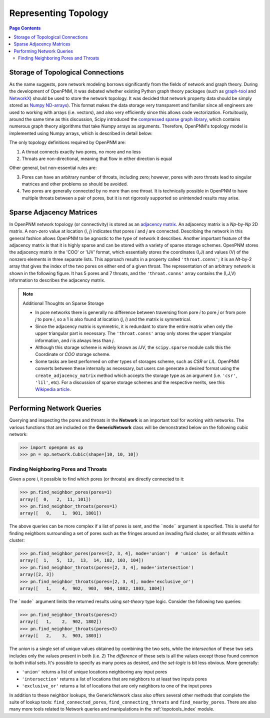 .. _topology:

================================================================================
Representing Topology
================================================================================

.. contents:: Page Contents
    :depth: 3

--------------------------------------------------------------------------------
Storage of Topological Connections
--------------------------------------------------------------------------------
As the name suggests, pore network modeling borrows significantly from the fields of network and graph theory.  During the development of OpenPNM, it was debated whether existing Python graph theory packages (such as `graph-tool <http://graph-tool.skewed.de/>`_ and `NetworkX <http://networkx.github.io/>`_) should be used to store the network topology.  It was decided that network property data should be simply stored as `Numpy ND-arrays <http://www.numpy.org/>`_).  This format makes the data storage very transparent and familiar since all engineers are used to working with arrays (i.e. vectors), and also very efficiently since this allows code vectorization.  Fortuitously, around the same time as this discussion, Scipy introduced the `compressed sparse graph library <http://docs.scipy.org/doc/scipy/reference/sparse.csgraph.html>`_, which contains numerous graph theory algorithms that take Numpy arrays as arguments.  Therefore, OpenPNM's topology model is implemented using Numpy arrays, which is described in detail below:

The only topology definitions required by OpenPNM are:

1. A throat connects exactly two pores, no more and no less

2. Throats are non-directional, meaning that flow in either direction is equal

Other general, but non-essential rules are:

3. Pores can have an arbitrary number of throats, including zero; however, pores with zero throats lead to singular matrices and other problems so should be avoided.

4. Two pores are generally connected by no more than one throat.  It is technically possible in OpenPNM to have multiple throats between a pair of pores, but it is not rigorosly supported so unintended results may arise.

-------------------------------------------------------------------------------
Sparse Adjacency Matrices
-------------------------------------------------------------------------------

In OpenPNM network topology (or connectivity) is stored as an `adjacency matrix <http://en.wikipedia.org/wiki/Adjacency_matrix>`_.  An adjacency matrix is a *Np*-by-*Np* 2D matrix.  A non-zero value at location (*i*, *j*) indicates that pores *i* and *j* are connected.  Describing the network in this general fashion allows OpenPNM to be agnostic to the type of network it describes.  Another important feature of the adjacency matrix is that it is highly sparse and can be stored with a variety of sparse storage schemes.  OpenPNM stores the adjacency matrix in the 'COO' or 'IJV' format, which essentially stores the coordinates (I,J) and values (V) of the nonzero elements in three separate lists.  This approach results in a property called ``'throat.conns'``; it is an *Nt*-by-2 array that gives the index of the two pores on either end of a given throat.  The representation of an arbitrary network is shown in the following figure. It has 5 pores and 7 throats, and the ``'throat.conns'`` array contains the (I,J,V) information to describes the adjacency matrix.

.. image:: http://i.imgur.com/rMpezCc.png
    :width: 500 px
    :align: center

.. note:: Additional Thoughts on Sparse Storage

    * In pore networks there is generally no difference between traversing from pore *i* to pore *j* or from pore *j* to pore *i*, so a 1 is also found at location (*j*, *i*) and the matrix is symmetrical.

    * Since the adjacency matrix is symmetric, it is redundant to store the entire matrix when only the upper triangular part is necessary.  The ``'throat.conns'`` array only stores the upper triangular information, and *i* is always less than *j*.

    * Although this storage scheme is widely known as *IJV*, the ``scipy.sparse`` module calls this the Coordinate or *COO* storage scheme.

    * Some tasks are best performed on other types of storages scheme, such as *CSR* or *LIL*.  OpenPNM converts between these internally as necessary, but users can generate a desired format using the ``create_adjacency_matrix`` method which accepts the storage type as an argument (i.e. ``'csr'``, ``'lil'``, etc).  For a discussion of sparse storage schemes and the respective merits, see this `Wikipedia article <http://en.wikipedia.org/wiki/Sparse_matrix>`_.

--------------------------------------------------------------------------------
Performing Network Queries
--------------------------------------------------------------------------------

Querying and inspecting the pores and throats in the **Network** is an important tool for working with networks. The various functions that are included on the **GenericNetwork** class will be demonstrated below on the following cubic network:

.. code-block:: python

    >>> import openpnm as op
    >>> pn = op.network.Cubic(shape=[10, 10, 10])

................................................................................
Finding Neighboring Pores and Throats
................................................................................

Given a pore *i*, it possible to find which pores (or throats) are directly connected to it:

.. code-block:: Python

    >>> pn.find_neighbor_pores(pores=1)
    array([  0,   2,  11, 101])
    >>> pn.find_neighbor_throats(pores=1)
    array([   0,    1,  901, 1801])

The above queries can be more complex if a list of pores is sent, and the ```mode``` argument is specified.  This is useful for finding neighbors surrounding a set of pores such as the fringes around an invading fluid cluster, or all throats within a cluster:

.. code-block:: python

    >>> pn.find_neighbor_pores(pores=[2, 3, 4], mode='union')  # 'union' is default
    array([  1,   5,  12,  13,  14, 102, 103, 104])
    >>> pn.find_neighbor_throats(pores=[2, 3, 4], mode='intersection')
    array([2, 3])
    >>> pn.find_neighbor_throats(pores=[2, 3, 4], mode='exclusive_or')
    array([   1,    4,  902,  903,  904, 1802, 1803, 1804])

The ```mode``` argument limits the returned results using *set-theory* type logic.  Consider the following two queries:

.. code-block:: python

    >>> pn.find_neighbor_throats(pores=2)
    array([   1,    2,  902, 1802])
    >>> pn.find_neighbor_throats(pores=3)
    array([   2,    3,  903, 1803])

The *union* is a single set of unique values obtained by combining the two sets, while the *intersection* of these two sets includes only the values present in both (i.e. *2*)  The *difference* of these sets is all the values except those found common to both initial sets.  It's possible to specify as many pores as desired, and the *set-logic* is bit less obvious.  More generally:

* ``'union'`` returns a list of unique locations neighboring any input pores
* ``'intersection'`` returns a list of locations that are neighbors to at least two inputs pores
* ``'exclusive_or'`` returns a list of locations that are only neighbors to one of the input pores

In addition to these neighbor lookups, the GenericNetwork class also offers several other methods that complete the suite of lookup tools:  ``find_connected_pores``, ``find_connecting_throats`` and ``find_nearby_pores``.  There are also many more tools related to Network queries and manipulations in the :ref:`topotools_index` module.  
